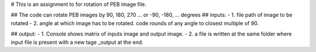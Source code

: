 # This is an assignment to for rotation of PEB image file.

## The code can rotate PEB images by 90, 180, 270 ... or -90, -180, ... degrees 
## inputs:
- 1. file path of image to be rotated
- 2. angle at which image has to be rotated. code rounds of any angle to closest multiple of 90.

## output:
- 1. Console shows matrix of inputs image and output image.
- 2. a file is written at the same folder where input file is present with a new tage _output at the end.

